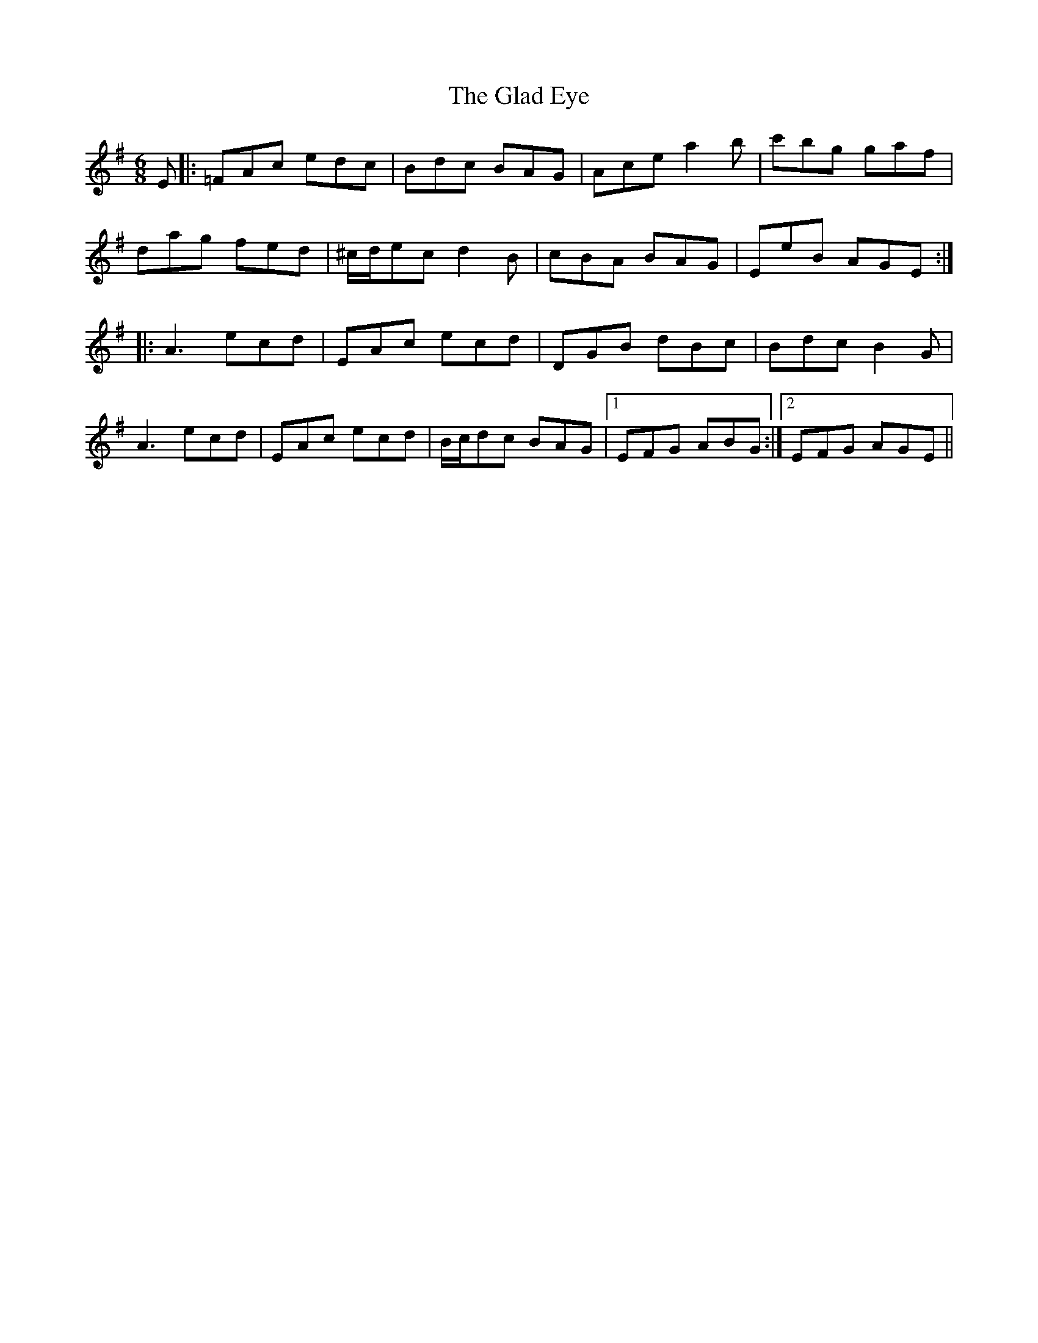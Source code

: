 X: 15329
T: Glad Eye, The
R: jig
M: 6/8
K: Adorian
E|:=FAc edc|Bdc BAG|Ace a2b|c'bg gaf|
dag fed|^c/d/ec d2B|cBA BAG|EeB AGE:|
|:A3 ecd|EAc ecd|DGB dBc|Bdc B2G|
A3 ecd|EAc ecd|B/c/dc BAG|1 EFG ABG:|2 EFG AGE||

